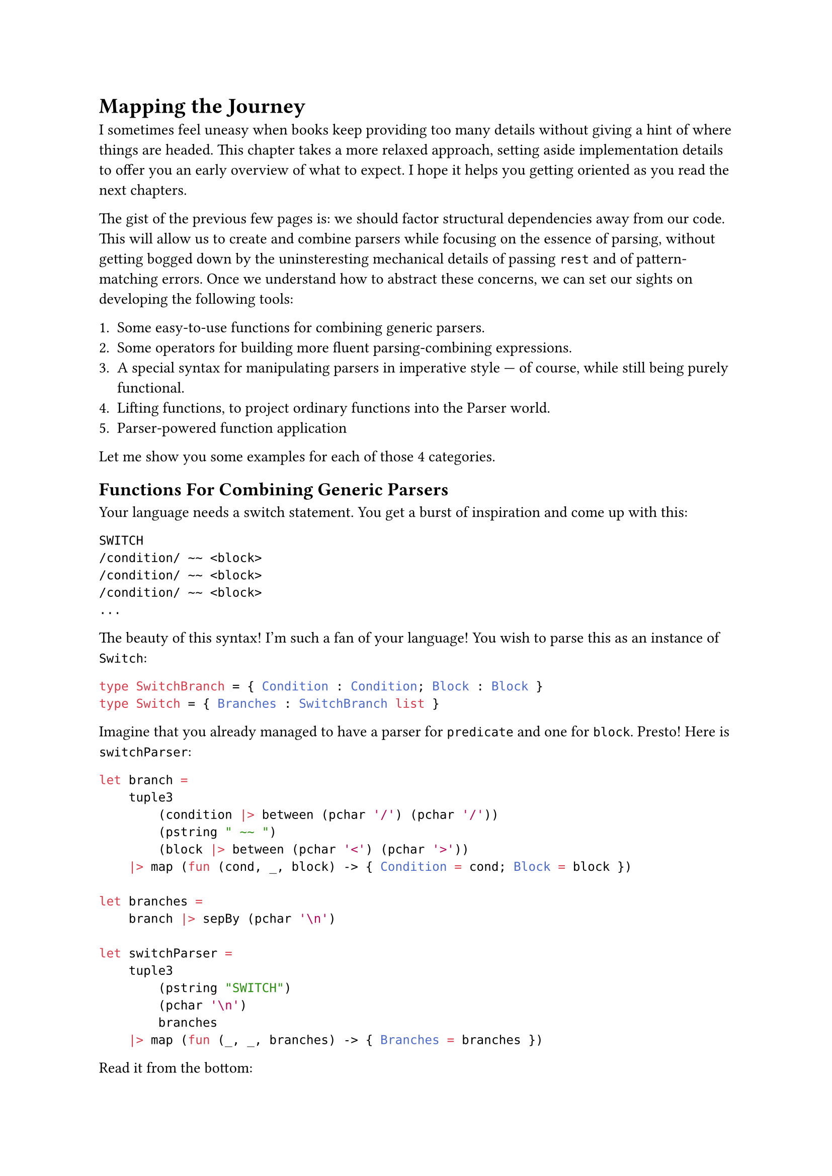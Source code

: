= Mapping the Journey <chapter-6>

I sometimes feel uneasy when books keep providing too many details
without giving a hint of where things are headed. This chapter takes a
more relaxed approach, setting aside implementation details to offer you
an early overview of what to expect. I hope it helps you getting
oriented as you read the next chapters.

The gist of the previous few pages is: we should factor structural
dependencies away from our code. This will allow us to create and
combine parsers while focusing on the essence of parsing, without
getting bogged down by the uninsteresting mechanical details of passing
`rest` and of pattern-matching errors. Once we understand how to
abstract these concerns, we can set our sights on developing the
following tools:

+ Some easy-to-use functions for combining generic parsers.
+ Some operators for building more fluent parsing-combining expressions.
+ A special syntax for manipulating parsers in imperative style --- of
  course, while still being purely functional.
+ Lifting functions, to project ordinary functions into the Parser
  world.
+ Parser-powered function application

Let me show you some examples for each of those 4 categories.

== Functions For Combining Generic Parsers
<functions-for-combining-generic-parsers>
Your language needs a switch statement. You get a burst of inspiration
and come up with this:

```csharp
SWITCH
/condition/ ~~ <block>
/condition/ ~~ <block>
/condition/ ~~ <block>
...
```

The beauty of this syntax! I'm such a fan of your language! You wish to
parse this as an instance of `Switch`:

```ocaml
type SwitchBranch = { Condition : Condition; Block : Block }
type Switch = { Branches : SwitchBranch list }
```

Imagine that you already managed to have a parser for `predicate` and
one for `block`. Presto! Here is `switchParser`:

```ocaml
let branch =
    tuple3
        (condition |> between (pchar '/') (pchar '/'))
        (pstring " ~~ ")
        (block |> between (pchar '<') (pchar '>'))
    |> map (fun (cond, _, block) -> { Condition = cond; Block = block })

let branches =
    branch |> sepBy (pchar '\n')

let switchParser =
    tuple3
        (pstring "SWITCH")
        (pchar '\n')
        branches
    |> map (fun (_, _, branches) -> { Branches = branches })
```

Read it from the bottom:

- the `switchParser` parses 3 elements in a sequence (`tuple3`):
  - the initial string `SWITCH`
  - a newline
  - and then all the branches (the `branches` parser).
- In turn, the branches section is:
  - a repetition of branch elements (`branch`)
  - separated by newlines `sepBy (pchar '\n')`
- And, finally, what's the syntax of a branch? It's 3 elements:
  - a condition, surronded by `/`
  - a lovely `~~`
  - and a block, between `<` and `>`

I hope you get the idea: you can use combinators like `between` and
`sepBy` to #emph[describe] your syntax and to build parsers without
being distracted by the unconsumed input and the error handling. You can
see this as an internal Domain Specific Language that tries to be more
descriptive than imperative.

Also, note that the arguments we feed `between` and `sepBy` with are
parsers themselves. The outputs of `between` and `sepBy` are also
parsers, which are then fed into `branch`, producing yet another parser.
This parser is subsequently passed to `branches`, which multiplies it
and generates a new parser. Finally, all of this culminates in
`switchParser`, the outermost parser.
#link("https://en.wikipedia.org/wiki/Paprika_(2006_film)")[Satoshi Kon]
would be surely delighted by this recursive dreamscape, where each
parser unfolds into another parser, like a never ending spiral of dreams
nested within dreams.

== Operators For Building Parsing-Combining Expressions
<operators-for-building-parsing-combining-expressions>
Sometimes code is more expressive when infix operators are used. The
syntax of F\# is often regarded as a notable example, because it allows
you to write expressions in a way that closely resembles natural
language. Instead of a series of nested function calls like:

```ocaml
let res =
    saveAudit "user_flow" (
        sendWelcomeIfNew "welcome_template" (
            updateLastLogin true (
                fetchProfile "basic" (
                    getUser 42))))
```

one may prefer a cascade of calls connected with by the pipe operator
`|>`:

```ocaml
let res =
    getUser 42
    |> fetchProfile "basic"
    |> updateLastLogin true
    |> sendWelcomeIfNew "welcome_template"
    |> saveAudit "user_flow"
```

Since F\# supports custom operators (C\#, why, why don't you?) it is
only logic that you will want some convenient infix operators for
manipulating parsers.

Here's an example. You want a combinator to transform a #emph[parser of
something] into a #emph[parser of something surrounded by tags];. It
would take 3 parameters:

- A parser able to detect an opening tag.
- A parser for the closing tag.
- The parser you want to enrich.

Here's an implementation:

```ocaml
let between before after parser = 
    before >>. parser .>> after
```

Besides the internal implementation of those `>>.` and `.>>` --- which
we will see in the next pages --- you can think to them as pipe
operators similar to the familiar `|>`: they connect the left parser
with the right parser. See the `.` on one side of them? It indicates
which parser you want to obtain the result from; the other parser will
be executed, but then its result will be ignored.

So, an expression like `a >>. b` can be read as:

- give me a parser that
- expects whatever the parser `a` expects
- then continues parsing whatever `b` is good at parsing
- and, finally, returns only the thing parsed by `b`, dropping the
  result of `a`.

We will build several other little operators, like `|>>`, `>>=` and
`<|>`. You'll have plenty of time to grasp them. For now, just get the
idea: you will end up enriching F\# with a bunch of new little
grammatical constructs and syntactic elements, to make your parsing
language more expressive.

== Special Syntax For Writing Imperative Code
<special-syntax-for-writing-imperative-code>
Sometimes infix operators are beautiful. Sometimes the dense syntax they
produce is too much for our brain to crunch, and we prefer a more
familiar, imperative style. Wouldn't be amazing if F\# let you write
imperative-like code, while making sure it's still functional? Enter
do-notation, or computation expressions. Here is how the `between`
combinator we defined before can be written with this style:

```ocaml
let between parser openTag closeTag =
    parse {
        let! _ = openTag
        let content = parser
        let! _ = closeTag
        
        return content
    }
```

- See the `parse {` in the second line? It makes it clear you are
  building a parser.
- Each line runs a parser and stores the resulting parsed value in
  variable, for future use.
- Notice how they use a special parser-powered `let!` keyword.
- It is apparent which values are being ignored and which one is
  returned.

Despite the syntax seems a series of statements, it is in fact a
combination of high-order functions. F\#'s syntactic sugar magic lets
you ignore this fact and just focus on the task at hand. We will see in
a few pages how this works under the hood. For the time being, I invite
you to see this as a way to easily express parsing activities that you
wish to execute in a specific sequence. \
Let me show you a second example. Say you want to parse a tuple:

```
(42, 99)
```

as an instance of:

```ocaml
(int * int)
```

So, it's a `(` followed by a number, then a comma, then some spaces,
etc. The corresponding needed parser is pretty much a literal
translation of this description:

```ocaml
let tuple : (int * int) Parser = 
    parser {
        let! _ = str "("
        
        let! a = number
        let! _ = comma
        let! _ = many space
        let! b = number
        
        let! _ = str ")"
        
        return (a, b)
    }
```

Isn't this very conveniently linear? It looks like just assigning parsed
values to variables. In fact, what you see on the right side of a `let!`
is not a parsed value, but a parser. The special `let!` runs the parser
on the right side, saves its result in the variable on the left side
(possibly, ignoring it) and then continues parsing the rest, doing all
the magic about passing `rest` and pattern matching the `Result`.

Of course, you can add any complexity there, like recursive calls or
nested computation expressions. More on this in the upcoming pages.

== Lifting Functions
<lifting-functions>
Manipulating parsers is so fun and rewarding. But often, you would
prefer to solve the problem at hand in terms of values, rather than in
terms of the parsers that emit those values: it's just one level of
indirection less. \
If I may borrow a metaphor, it's like there are 2 separate realms: the
poor's man world of ordinary functions, manipulating simple values; and
the elevated World Of Parsers, up there beyond the clouds, a realm full
of funny operators, Functors and Monads. It would be awesome to work
down here on the ground, as we are already used to do, then to pop the
result into a magic elevator, hit the button for the Parser World floor,
and take it all in up there, for free. This is what the lifting
functions and operators are about. Let me show you.

Consider the case of parsing an arithmetic expression:

```
42+79
```

In the AST of your language, this can be represented as an instance of
`Expression`:

```ocaml
type Operation = Sum | Sub | Mul | Div

type Expression = Expression of int * int * Operation
```

Building an instance of `Expression` is trivially a matter of defining:

```ocaml
let buildExpression (a: int) (op: Operation) (b: int) = 
    Expression (a, b, op)
```

and of invoking it:

```ocaml
let expression = buildExpression 42 79 Sum
```

Now, let's push `buildExpression` into the elevator. It will lift it
into the world of parsers, so that it becomes a
`buildExpressionOnSteroids`:

```ocaml
let buildExpressionOnSteroids = lift3 buildExpression
```

That's it. While `buildExpression` signature was:

```ocaml
val buildExpression : int -> Operation -> int -> Expression
```

by the application of `lift3` the signature turned into:

```ocaml
val buildExpressionOnSteoids : int Parser -> Operation Parser-> int
Parser -> Expression Parser
```

It became a parser combinator manipulating parsers to produce another
parser! Unbelievable! \
Think about it: from a humble factory building #emph[something] and
knowing absolutely nothing about parsing, you managed to create a
function that #emph[parses that something];. Diabolic.

== Parser-Powered Function Application
<parser-powered-function-application>
Look this other example. As the Benevolent Dictator For Life of your
language, you proclaim that the syntax:

```
7 times date{16/03/1953}
```

builds a list of `7` dates (all the same), boxed inside a `MultiDate`
object. Sounds like a very useful construct, doesn't it?

```ocaml
type MultiDate = MultiDate of (DateOnly list)

let multiDate : MultiDate Parser = __

[<Fact>]
let ``parses a MultiDate`` () =
  let input = "7 times date{16/03/1953}"
  
  let date = DateOnly(1953, 03, 16)
  test <@ run multiDate input = 
             Success (MultiDate [date; date; date; date; date; date; date], "") @>
```

To build `multiDate`, you can start by splitting the input
`7 times date{16/03/1953}` into its syntactical components:

+ `7`: the number of dates you wish.
+ ``: a space
+ `times`: one of your language's keywords.
+ ``: a space
+ `DateOnly(1953, 03, 16)`: the date.

With those 5 values, building a `MultiDate` instance is a breeze:

```ocaml
let makeMultiDate (n: int) (_space: char) (command: string) (_space2: char) (date: DateOnly) : Foo =
    let dates = [ for i in 0 .. n - 1 -> date ]
    MultiDate dates
```

The problem is: you don't have #emph[values];; instead, you have
#emph[parsers of values];:

```ocaml
let nP:        int Parser      = intParser
let spaceP:    char Parser     = charParser ' '
let commandP:  string Parser   = str "times"
let dateP:     DateOnly Parser = parseDateOnly
```

Can you feed `makeMultiDate` with parsers instead of with actual values?

```ocaml
let multiDate : MultiDate = 
    makeMultiDate     nP     spaceP     commandP     spaceP     dateP
```

Of course you can't! This won't even compile! That's not how function
application works. \
What if instead of the native F\# function application you use a
specialized #emph[parser-aware function application];?

```ocaml
let multiDate: MultiDate Parser =
//  makeMultiDate     nP     spaceP     commandP     spaceP     dateP
    makeMultiDate <!> nP <*> spaceP <*> commandP <*> spaceP <*> dateP
```

What the heck? It works!!! This funny syntax gives you back is #emph[a
parser] for `MultiDate`. How can it be? There must be some black magic
involved!

== Did It Pique Your Curiousity?  <did-it-pique-your-curiousity> If
all of this sounds confusing, that's perfectly fine: I just hope it
also sounds a bit exciting. \ What you saw above involves a fair bit
of syntactic sugar, and a good amount of behind-the-scenes magic. As
with any magic trick, true understanding comes from peeking behind the
curtain and rebuilding it from scratch. That's exactly what we are
doing in the next chapter.

Enough with reading code: take a moment for a Yerba mate, warm up the
keyboard and finally hit some keys!


